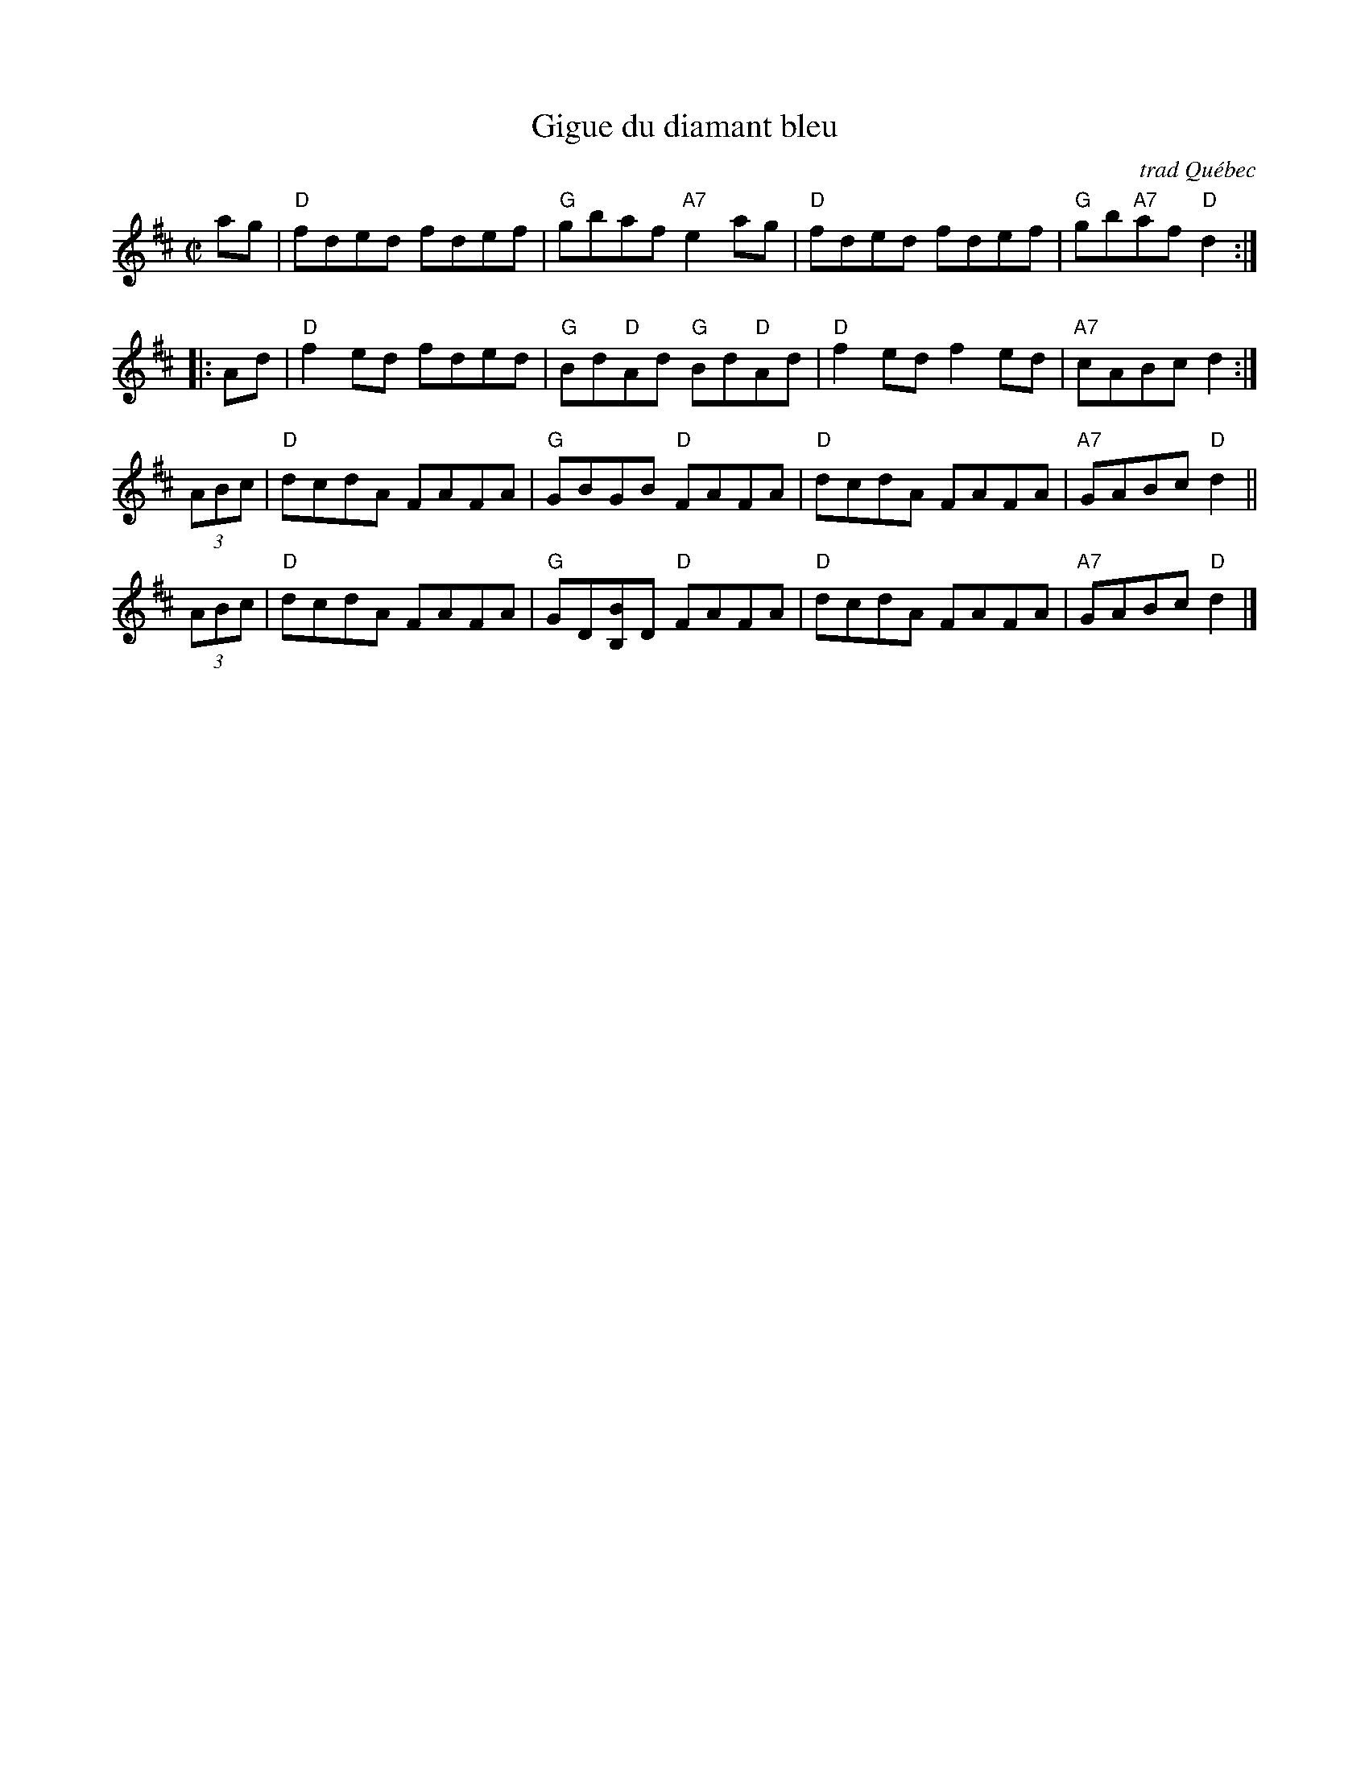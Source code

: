 X: 1
T: Gigue du diamant bleu
O: trad Qu\'ebec
R: reel
Z: 2010 John Chambers <jc:trillian.mit.edu>
S: From Pascal Gemma's blog
M: C|
L: 1/8
K: D
   ag | "D"fded fdef | "G"gbaf    "A7"e2ag    | "D"fded fdef | "G"gb"A7"af "D"d2 :|
|: Ad | "D"f2ed fded | "G"Bd"D"Ad  "G"Bd"D"Ad | "D"f2ed f2ed | "A7"cABc       d2 :|
(3ABc | "D"dcdA FAFA | "G"GBGB     "D"FAFA    | "D"dcdA FAFA | "A7"GABc    "D"d2 ||
(3ABc | "D"dcdA FAFA | "G"GD[BB,]D "D"FAFA    | "D"dcdA FAFA | "A7"GABc    "D"d2 |]
